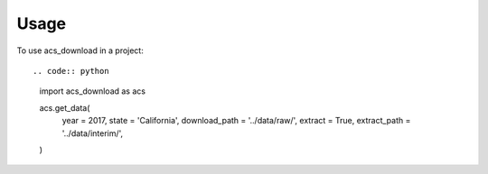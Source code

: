=====
Usage
=====

To use acs_download in a project::

.. code:: python

   import acs_download as acs

   acs.get_data(
       year = 2017,
       state = 'California',
       download_path = '../data/raw/',
       extract = True,
       extract_path = '../data/interim/',
   )

